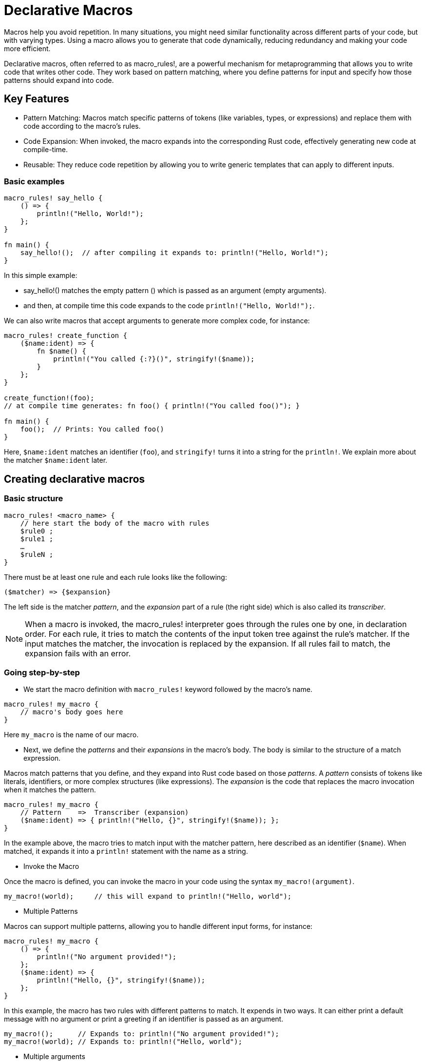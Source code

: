 = Declarative Macros
//  chatgpt

Macros help you avoid repetition. In many situations, you might need similar functionality across different parts of your code, but with varying types. Using a macro allows you to generate that code dynamically, reducing redundancy and making your code more efficient.

Declarative macros, often referred to as macro_rules!, are a powerful mechanism for metaprogramming 
that allows you to write code that writes other code. 
They work based on pattern matching, 
where you define patterns for input and specify how those patterns should expand into code.

== Key Features

- Pattern Matching: Macros match specific patterns of tokens (like variables, types, or expressions) and replace them with code according to the macro's rules.
- Code Expansion: When invoked, the macro expands into the corresponding Rust code, effectively generating new code at compile-time.
- Reusable: They reduce code repetition by allowing you to write generic templates that can apply to different inputs.

=== Basic examples

[source, rust]
----
macro_rules! say_hello {
    () => {
        println!("Hello, World!");
    };
}

fn main() {
    say_hello!();  // after compiling it expands to: println!("Hello, World!");
}
----

In this simple example:

- say_hello!() matches the empty pattern () which is passed as an argument (empty arguments).
- and then, at compile time this code expands to the code `println!("Hello, World!");`.

We can also write macros that accept arguments to generate more complex code, for instance:

[source, rust]
----
macro_rules! create_function {
    ($name:ident) => {
        fn $name() {
            println!("You called {:?}()", stringify!($name));
        }
    };
}

create_function!(foo);  
// at compile time generates: fn foo() { println!("You called foo()"); }

fn main() {
    foo();  // Prints: You called foo()
}
----

Here, `$name:ident` matches an identifier (`foo`), and `stringify!` turns it into a string for the `println!`. We explain more about the matcher `$name:ident` later.

== Creating declarative macros

=== Basic structure

[source, rust]
---- 
macro_rules! <macro_name> {
    // here start the body of the macro with rules
    $rule0 ;
    $rule1 ;
    …
    $ruleN ;
}
----

There must be at least one rule and each rule looks like the following: 

----
($matcher) => {$expansion}
----

The left side is the matcher _pattern_, and the _expansion_ part of a rule (the right side) which is also called its _transcriber_.

NOTE: When a macro is invoked, the macro_rules! interpreter goes through the rules one by one, in declaration order. For each rule, it tries to match the contents of the input token tree against the rule's matcher. If the input matches the matcher, the invocation is replaced by the expansion. If all rules fail to match, the expansion fails with an error.


=== Going step-by-step

- We start the macro definition with `macro_rules!` keyword followed by the macro's name.

[source, rust]
---- 
macro_rules! my_macro {
    // macro's body goes here
}
----

Here `my_macro` is the name of our macro. 

- Next, we define the _patterns_ and their _expansions_ in the macro's body. The body is similar to the structure of a match expression. 

Macros match patterns that you define, and they expand into Rust code based on those _patterns_. A _pattern_ consists of tokens like literals, identifiers, or more complex structures (like expressions). The _expansion_ is the code that replaces the macro invocation when it matches the pattern.

[source, rust]
----
macro_rules! my_macro {
    // Pattern    =>  Transcriber (expansion)
    ($name:ident) => { println!("Hello, {}", stringify!($name)); };
}
----

In the example above, the macro tries to match input with the matcher pattern, here described as an identifier (`$name`). When matched, it expands it into a `println!` statement with the name as a string. 
//Matchers can also contain captures as we discuss later.

- Invoke the Macro

Once the macro is defined, you can invoke the macro in your code using the syntax `my_macro!(argument)`. 

[source, rust]
----
my_macro!(world);     // this will expand to println!("Hello, world");
----

- Multiple Patterns

Macros can support multiple patterns, allowing you to handle different input forms, for instance:

[source, rust]
----
macro_rules! my_macro {
    () => {
        println!("No argument provided!");
    };
    ($name:ident) => {
        println!("Hello, {}", stringify!($name));
    };
}
----
In this example, the macro has two rules with different patterns to match. It expends in two ways. It can either print a default message with no argument or print a greeting if an identifier is passed as an argument. 

[source, rust]
----
my_macro!();      // Expands to: println!("No argument provided!");
my_macro!(world); // Expands to: println!("Hello, world");
----

- Multiple arguments

We can also pass multiple arguments to a single rule. For instance, consider a scenario where you need to define functions that operate on different types. Without macros, you would write the same logic repeatedly for each desired type. 
By using macros we can pass the name of the function and the type we want to implement as arguments and then we invoke the macro for each type we want to create.

[source, rust]
----
macro_rules! create_function {
    ($name:ident, $t:ty) => {
        fn $name(val: $t) {
            println!("Value is: {}", val);
        }
    };
}

create_function!(print_int, i32);   
// Expands to (creates a function for i32):
//    fn print_int(val: i32) {
//            println!("Value is: {}", val);
//    }

create_function!(print_float, f64); 
// Expands to (creates a function for f64):
//    fn print_float(val: f64) {
//            println!("Value is: {}", val);
//    }
----

In the example above, the macro generates two functions, one for i32 and another for f64, with a single macro definition, avoiding code repetition. The first argument ($name) defines the function name, while the second argument ($t) specifies the type we want to pass as an argument to our function.


- Repetitions in Macros

Macros also support repetition for both the `matcher` and the `transcriber` (expansion) by using the  syntax:

- `$( ... ),*` , or
- `$( ... )*`

This allows you to match a variable number of inputs elements such as an array `[1,2,3,4,5]` and apply a single expantion to each of the input elements.

[source, rust]
----
macro_rules! repeat_macro {
    
    ($($e:expr),*) => {  // $($e:expr),*  -> matches a comma-separated list of expressions    
        $( println!("Value: {}", $e); )*  // $(...)*` -> repetition for applying the expansion to each input matching 
    };
}

repeat_macro!(1, 2, 3, 4, 5);
----

This expands into multiple println! calls:

[source, rust]
----
println!("Value: 1");
println!("Value: 2");
println!("Value: 3");
println!("Value: 4");
println!("Value: 5");
----

- Repetitions of multiple argument

A macro can take two arguments and allows those pairs of arguments to be repeated multiple times. Here's an example that demonstrates how to achieve this using macro repetitions (`$()*`):

[source, rust]
----
macro_rules! create_functions {
    // Match repeated pairs of arguments
    ($( $name:ident, $t:ty );* ) => {
        $(
            fn $name(val: $t) {
                println!("Function {} called with value: {}", stringify!($name), val);
            }
        )*
    };
}

// Using the macro to create multiple functions
create_functions!(
    print_int, i32;
    print_float, f64;
    print_str, &str
);

fn main() {
    print_int(10);  
    // prints "Function print_int called with value: 10"
    print_float(3.14);  
    // prints "Function print_float called with value: 3.14" 
    print_str("Hello");  
    // prints "Function print_str called with value: Hello"
}

----

Note that, the macro matches repeated pairs of arguments using `$( ... );*`.

- `$( ... )*` allows us to repeat a pattern multiple times
- the `;` separates each pair of arguments
- `$name:ident` matches the function name, and 
- `$t:ty` matches the type

Inside the macro body, the pattern is expanded for each provided pair of arguments.


- Repetitions with arguments as tuples

We can also define a macro that takes a series of tuples as input and processes them.
For example, lets assume we want to create a macro that generates multiple functions by passing pairs of values (function name and type) as tuples. This allows us to reduce redundancy and make our code more flexible.

[source, rust]
----
macro_rules! create_functions {
     // Match repeated tuples
    ($(($name:ident, $t:ty)),* ) => {
        $(
            fn $name(val: $t) {
                println!("Function {} called with value: {}", stringify!($name), val);
            }
        )*
    };
}
// Using the macro with tuples as arguments
create_functions!(
    (print_int, i32),
    (print_float, f64),
    (print_str, &str)
);

fn main() {
    print_int(10);
    print_float(3.14);
    print_str("Hello");
}
----
The macro matches repeated tuples using `$( ... ),*`.

- `($name:ident, $t:ty)` is the matcher pattern that will be repeated, which is verified against each tuple. 
- each tuple contains two elements: `$name:ident` for the function name and` $t:ty` for the type
- `$name:ident` means we are expecting an identifier (a function name in this case).
-- `$t:ty` means we are expecting a type.

- `$( ... )*` allows you to repeat a pattern
- the `,` between the `*` means that the tuples should be separated by commas
- => : This separates the pattern on the left from the macro's body (the code it will expand into).

The body of the macro expands for each tuple, generating a function for each pair.
Inside the macro's body, we use `$()*` to repeat the block of code for each tuple.

- A function is defined with the name provided by $name.
- The argument val is of the type provided by $t.
- stringify!($name) converts the function name into a string so we can print it.- 

==== Fragment specifiers

Captures are written as a dollar ($) followed by an identifier, a colon (:), and finally the kind of capture which is also called the _fragment-specifier_. We use _fragment specifiers_ to determine the type of input that a macro will match. They are written after the $ and define what kind of token a pattern can capture.

Here’s a list of the most common fragment specifiers:

|===
| Fragment | Description | Example 

| `ident` | Matches an identifier (like a variable or function name, this includes keywords) | `$name:ident` matches `foo`
| `expr` | Matches any valid Rust expression |   `$e:expr` matches `3 + 5`
| ty | Matches a type |   `$t:ty` matches `i32`
| `stmt` | Matches a single statement | `$s:stmt` matches `let x = 5;`  
| `block` | Matches a block of code (enclosed in `{}`) | `$b:block` matches `{ x + 1 }`
| `path` | Matches a path (e.g., a module or type path) | `$p:path` matches `std::io::Read`
| `meta` | Matches meta items, often used for attributes |  `$m:meta` matches `#[derive(Debug)]` 
| `tt` | Matches any single token tree (a sequence of tokens) |  `$t:tt` matches any token 
| `literal` | Matches a literal value (like a number or string) |  `$l:literal` matches `42`
| item | matches any of Rust's item definitions | function, struct, module, impl, etc.
| pat | Matches any kind of pattern | `$p:pat` matches `Some(x)`, `"literal"`, `0..5`
| meta | matches the contents of an attribute | things that go inside the #[...] and #![...] 
| lifetime |  matches a lifetime or label |  e.g., `'foo`, `'static`, ...
| vis | Matches a possible empty visibility modifier | e.g.,`pub`, `pub(crate)`)
|===

- Examples with fragment specifiers

[source, rust]
----
macro_rules! example_macro {
    // Match an identifier (like a variable or function name)
    ($name:ident) => {
        println!("Identifier: {}", stringify!($name));
    };
    // Match an expression
    ($e:expr) => {
        println!("Expression result: {}", $e);
    };
    // Match a type
    ($t:ty) => {
        println!("Type: {}", stringify!($t));
    };
}
----

And then, we can invoke the macro with different types of input.

[source, rust]
----
example_macro!(my_var);    // Matches identifier
example_macro!(5 + 3);     // Matches expression
example_macro!(i32);       // Matches type
----


== Take away


- Use macros for reducing boilerplate: Macros are ideal for situations where you need to reduce repetitive code.
- Keep macros simple: Overly complex macros can make code harder to understand and debug.
- Use procedural macros for complex logic: If declarative macros become too complicated, consider using a procedural macro for more advanced code generation.

Creating declarative macros in Rust involves defining patterns with macro_rules! and using fragment specifiers to capture different types of tokens (identifiers, expressions, types, etc.). Declarative macros are highly flexible and allow for code generation that reduces boilerplate and repetition. However, they should be used thoughtfully to maintain code clarity.